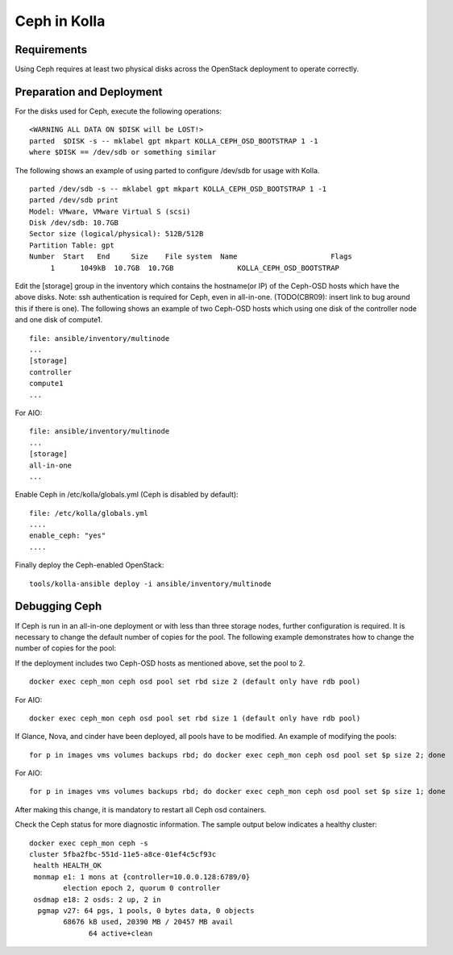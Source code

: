 Ceph in Kolla
=============

Requirements
------------

Using Ceph requires at least two physical disks across the OpenStack deployment to operate correctly.

Preparation and Deployment
--------------------------

For the disks used for Ceph, execute the following operations:


::

    <WARNING ALL DATA ON $DISK will be LOST!>
    parted  $DISK -s -- mklabel gpt mkpart KOLLA_CEPH_OSD_BOOTSTRAP 1 -1
    where $DISK == /dev/sdb or something similar

The following shows an example of using parted to configure /dev/sdb for usage with Kolla.

::

    parted /dev/sdb -s -- mklabel gpt mkpart KOLLA_CEPH_OSD_BOOTSTRAP 1 -1
    parted /dev/sdb print
    Model: VMware, VMware Virtual S (scsi)
    Disk /dev/sdb: 10.7GB
    Sector size (logical/physical): 512B/512B
    Partition Table: gpt
    Number  Start   End     Size    File system  Name                      Flags
         1      1049kB  10.7GB  10.7GB               KOLLA_CEPH_OSD_BOOTSTRAP


Edit the [storage] group in the inventory which contains the hostname(or IP) of the Ceph-OSD hosts
which have the above disks. Note: ssh authentication is required for Ceph, even in all-in-one.
(TODO(CBR09): insert link to bug around this if there is one). The following shows an example
of two Ceph-OSD hosts which using one disk of the controller node and one disk of compute1.

::

    file: ansible/inventory/multinode
    ...
    [storage]
    controller
    compute1
    ...

For AIO:

::

    file: ansible/inventory/multinode
    ...
    [storage]
    all-in-one
    ...


Enable Ceph in /etc/kolla/globals.yml (Ceph is disabled by default):

::

    file: /etc/kolla/globals.yml
    ....
    enable_ceph: "yes"
    ....

Finally deploy the Ceph-enabled OpenStack:

::

    tools/kolla-ansible deploy -i ansible/inventory/multinode

Debugging Ceph
--------------

If Ceph is run in an all-in-one deployment or with less than three storage nodes, further
configuration is required. It is necessary to change the default number of copies for the pool.
The following example demonstrates how to change the number of copies for the pool:

If the deployment includes two Ceph-OSD hosts as mentioned above, set the pool to 2.

::

    docker exec ceph_mon ceph osd pool set rbd size 2 (default only have rdb pool)

For AIO:

::

    docker exec ceph_mon ceph osd pool set rbd size 1 (default only have rdb pool)

If Glance, Nova, and cinder have been deployed, all pools have to be modified.
An example of modifying the pools:

::

    for p in images vms volumes backups rbd; do docker exec ceph_mon ceph osd pool set $p size 2; done


For AIO:

::

    for p in images vms volumes backups rbd; do docker exec ceph_mon ceph osd pool set $p size 1; done

After making this change, it is mandatory to restart all Ceph osd containers.

Check the Ceph status for more diagnostic information. The sample output below
indicates a healthy cluster:

::

    docker exec ceph_mon ceph -s
    cluster 5fba2fbc-551d-11e5-a8ce-01ef4c5cf93c
     health HEALTH_OK
     monmap e1: 1 mons at {controller=10.0.0.128:6789/0}
            election epoch 2, quorum 0 controller
     osdmap e18: 2 osds: 2 up, 2 in
      pgmap v27: 64 pgs, 1 pools, 0 bytes data, 0 objects
            68676 kB used, 20390 MB / 20457 MB avail
                  64 active+clean
